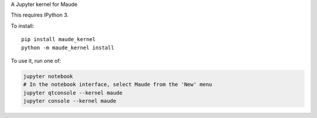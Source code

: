 A Jupyter kernel for Maude

This requires IPython 3.

To install::

    pip install maude_kernel
    python -m maude_kernel install

To use it, run one of:

.. code:: shell

    jupyter notebook
    # In the notebook interface, select Maude from the 'New' menu
    jupyter qtconsole --kernel maude
    jupyter console --kernel maude

